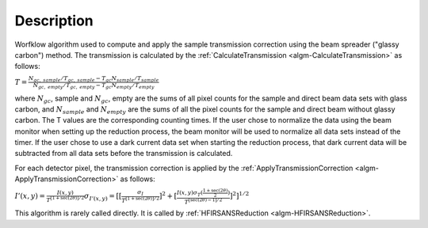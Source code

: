 .. algorithm::

.. summary::

.. alias::

.. properties::

Description
-----------

Worfklow algorithm used to compute and apply the sample transmission correction using 
the beam spreader ("glassy carbon") method. The transmission is calculated by the 
:ref:`CalculateTransmission <algm-CalculateTransmission>` as follows:

:math:`T=\frac{N_{gc,\ sample}/T_{gc,\ sample} - T_{gc}N_{sample}/T_{sample}}{N_{gc,\ empty}/T_{gc,\ empty} - T_{gc}N_{empty}/T_{empty}}`

where :math:`N_{gc}`, sample and :math:`N_{gc}`, empty are the sums of all pixel counts 
for the sample and direct beam data sets with glass carbon, and 
:math:`N_{sample}` and :math:`N_{empty}` are the sums 
of all the pixel counts for the sample and direct beam without glassy carbon. 
The T values are the corresponding counting times. If the user chose to normalize the 
data using the beam monitor when setting up the reduction process, the beam monitor 
will be used to normalize all data sets instead of the timer.
If the user chose to use a dark current data set when starting the reduction process, 
that dark current data will be subtracted from all data sets before the transmission 
is calculated.

For each detector pixel, the transmission correction is applied by the 
:ref:`ApplyTransmissionCorrection <algm-ApplyTransmissionCorrection>` as follows:

:math:`I'(x,y)=\frac{I(x,y)}{T^{[1+\sec(2\theta)]/2}}
\sigma_{I'(x,y)}=[[{\frac{\sigma_I}{{T^{[1+\sec(2\theta)]/2}}}}]^2 + [{\frac{I(x,y)\sigma_T(\frac{1+\sec(2\theta)}{2})}{{T^{[\sec(2\theta)-1]/2}}}}]^2]^{1/2}`

This algorithm is rarely called directly. It is called by 
:ref:`HFIRSANSReduction <algm-HFIRSANSReduction>`.

.. categories::
